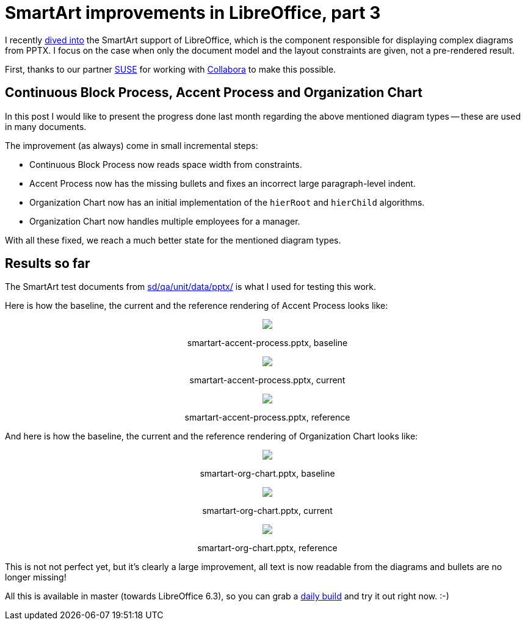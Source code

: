 = SmartArt improvements in LibreOffice, part 3

:slug: smartart-improvements-3
:category: libreoffice
:tags: en
:date: 2019-01-04T14:35:29Z

I recently link:/blog/smartart-improvements-2.html[dived into] the SmartArt
support of LibreOffice, which is the component responsible for displaying
complex diagrams from PPTX. I focus on the case when only the document model
and the layout constraints are given, not a pre-rendered result.

First, thanks to our partner https://www.suse.com/[SUSE] for working with
https://www.collaboraoffice.com/[Collabora] to make this possible.

== Continuous Block Process, Accent Process and Organization Chart

In this post I would like to present the progress done last month regarding
the above mentioned diagram types -- these are used in many documents.

The improvement (as always) come in small incremental steps:

- Continuous Block Process now reads space width from constraints.

- Accent Process now has the missing bullets and fixes an incorrect large
  paragraph-level indent.

- Organization Chart now has an initial implementation of the `hierRoot` and
  `hierChild` algorithms.

- Organization Chart now handles multiple employees for a manager.

With all these fixed, we reach a much better state for the mentioned diagram
types.

== Results so far

The SmartArt test documents from https://cgit.freedesktop.org/libreoffice/core/tree/sd/qa/unit/data/pptx/[sd/qa/unit/data/pptx/] is what I used for testing this work.

Here is how the baseline, the current and the reference rendering of Accent Process looks like:

++++
<div style="text-align: center">
<img src="https://lh3.googleusercontent.com/8CH3lhBMrhnNPvcptRvw0R0RUGIW5Jaeh1LxqnuTxcvWFg95OyrZqgAYl2YWMwTJbdyUeGrAB52K-WXu8mSfjPw2k-4NVb0lbXKpnTjtoBuIenqhlX70r8gP3AFuP6RDbgKEl7vPvQ=w640" style="max-width: 100%;"/>
<p>smartart-accent-process.pptx, baseline</p>
</div>
++++

++++
<div style="text-align: center">
<img src="https://lh3.googleusercontent.com/i62jSfzKrCRQmv-EMEPx_ujXepB0qFzWtMOD8F_HIJzqxxHcsIH1fADQQr3eIsRjiJcyAdx95b4f3jckpzASk2Ifks7bAAWDqJQUJBGLWuDmXXrFHO5q769PEBw3UghmMoS_0ihHTA=w640" style="max-width: 100%;"/>
<p>smartart-accent-process.pptx, current</p>
</div>
++++

++++
<div style="text-align: center">
<img src="https://lh3.googleusercontent.com/g9cJmO8PPcqOwgYN18uE6RdfFgq5fWi-bpGSOLOLFGYjEq_B0pLFPz_royCoHhz8_58L5GT71Xu62OtEj8IwLeNI631b_DqXHuSAWSEMbaF-ZU8XM4RykbUTE-egq1FhYE9b8p_Ejg=w640" style="max-width: 100%;"/>
<p>smartart-accent-process.pptx, reference</p>
</div>
++++

And here is how the baseline, the current and the reference rendering of Organization Chart looks like:

++++
<div style="text-align: center">
<img src="https://lh3.googleusercontent.com/ze6x3LugJJBPjzEgJaWUVc_l3yiLtCQrcj_H_SN91YrYeR9f6E9Buzs6wrRp7T9mW4Mcho9jmVR3K0dItcGKiBK8ucs08YMkC9qW7kHQGCSE_m5fcEgK0z4srQnSUCJBD7NaYY-LWA=w640" style="max-width: 100%;"/>
<p>smartart-org-chart.pptx, baseline</p>
</div>
++++

++++
<div style="text-align: center">
<img src="https://lh3.googleusercontent.com/fT_as5kTDmnbZQpO0MtV_VYu0LqfrRLSewvEkjl3K4nQ4VmFkWSGWJ7RjUjFJyXcOFqpl5fqEQjU7shiqHotkFIDPEJE5s70Ysdnscxf7oVJcV0R4qjpdePU4CnUN9_HxUdEfYjPlw=w640" style="max-width: 100%;"/>
<p>smartart-org-chart.pptx, current</p>
</div>
++++

++++
<div style="text-align: center">
<img src="https://lh3.googleusercontent.com/Mdoqtf2-u4JISXJsKLp1tLQXnxDDvDg1vPOI5bNpOnAjhM02og80Lz6BnBzA-YkdlT__9lfU-pxFqUOzKpL9ySyJK9EmXnV6ipG5x6SmJTYY92KSzr_0e9qbp5pmZERiBSeBTPbVqg=w640" style="max-width: 100%;"/>
<p>smartart-org-chart.pptx, reference</p>
</div>
++++

This is not not perfect yet, but it's clearly a large improvement, all text is
now readable from the diagrams and bullets are no longer missing!

All this is available in master (towards LibreOffice 6.3), so you can grab a
http://dev-builds.libreoffice.org/daily/master/[daily build] and try it out
right now. :-)

// vim: ft=asciidoc
